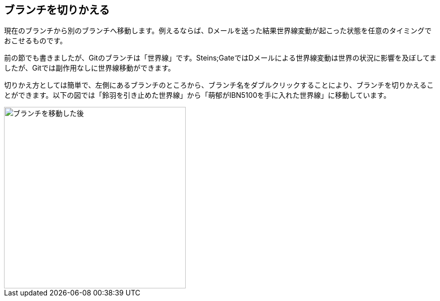 [[git-checkout]]

== ブランチを切りかえる

現在のブランチから別のブランチへ移動します。例えるならば、Dメールを送った結果世界線変動が起こった状態を任意のタイミングでおこせるものです。

前の節でも書きましたが、Gitのブランチは「世界線」です。Steins;GateではDメールによる世界線変動は世界の状況に影響を及ぼしてましたが、Gitでは副作用なしに世界線移動ができます。

切りかえ方としては簡単で、左側にあるブランチのところから、ブランチ名をダブルクリックすることにより、ブランチを切りかえることができます。以下の図では「鈴羽を引き止めた世界線」から「萌郁がIBN5100を手に入れた世界線」に移動しています。

image::img/git-checkout.jpg[ブランチを移動した後, 360]
